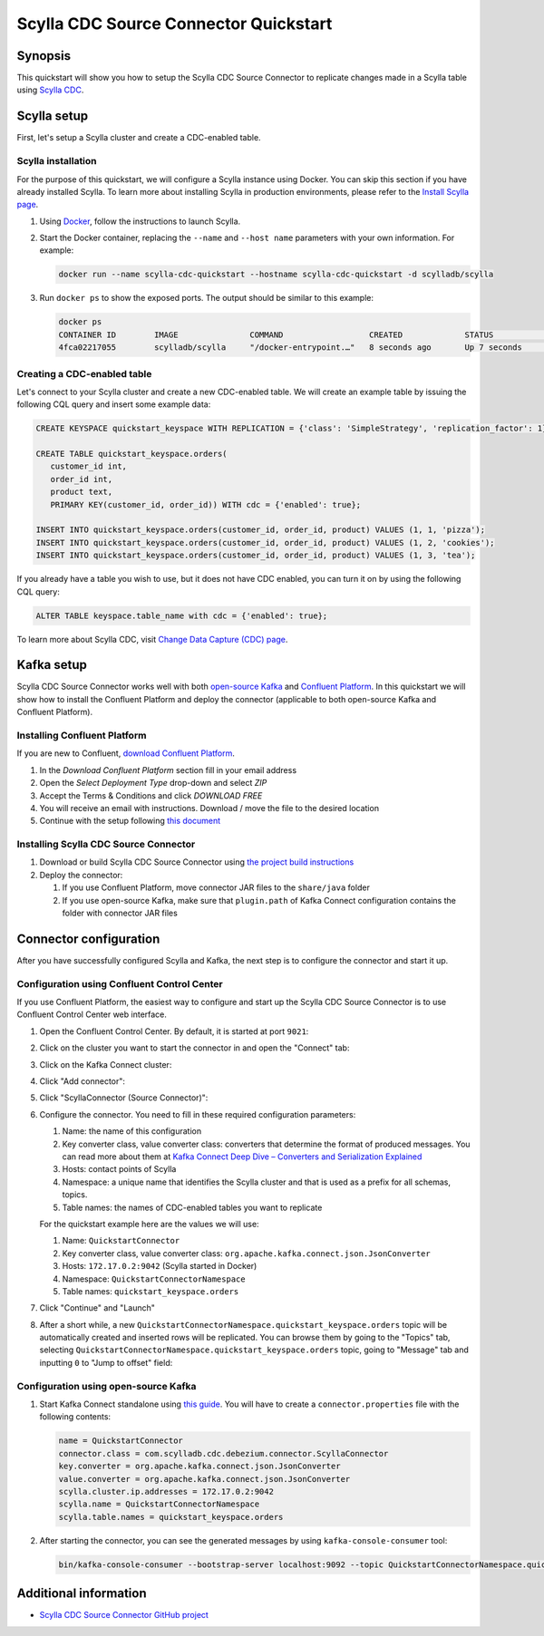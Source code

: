 ==============================================
Scylla CDC Source Connector Quickstart
==============================================


Synopsis
--------

This quickstart will show you how to setup the Scylla CDC Source Connector to replicate changes made in 
a Scylla table using `Scylla CDC <../../cdc/cdc-intro>`_.

Scylla setup
------------

First, let's setup a Scylla cluster and create a CDC-enabled table.

Scylla installation
^^^^^^^^^^^^^^^^^^^

For the purpose of this quickstart, we will configure a Scylla instance using Docker. You can skip this 
section if you have already installed Scylla. To learn more about installing Scylla in production
environments, please refer to the `Install Scylla page <../../../getting-started/install-scylla/>`_.

#. Using `Docker <https://hub.docker.com/r/scylladb/scylla/>`_, follow the instructions to launch Scylla.
#. Start the Docker container, replacing the ``--name`` and ``--host name`` parameters with your own information. For example:

   .. code-block:: bash

      docker run --name scylla-cdc-quickstart --hostname scylla-cdc-quickstart -d scylladb/scylla

#. Run ``docker ps`` to show the exposed ports. The output should be similar to this example:

   .. code-block:: none

      docker ps 
      CONTAINER ID        IMAGE               COMMAND                  CREATED             STATUS              PORTS                                                            NAMES
      4fca02217055        scylladb/scylla     "/docker-entrypoint.…"   8 seconds ago       Up 7 seconds        22/tcp, 7000-7001/tcp, 9042/tcp, 9160/tcp, 9180/tcp, 10000/tcp   scylla-cdc-quickstart

Creating a CDC-enabled table
^^^^^^^^^^^^^^^^^^^^^^^^^^^^

Let's connect to your Scylla cluster and create a new CDC-enabled table. We will create an example table by 
issuing the following CQL query and insert some example data:

.. code-block:: cql

   CREATE KEYSPACE quickstart_keyspace WITH REPLICATION = {'class': 'SimpleStrategy', 'replication_factor': 1};

   CREATE TABLE quickstart_keyspace.orders(
      customer_id int, 
      order_id int, 
      product text, 
      PRIMARY KEY(customer_id, order_id)) WITH cdc = {'enabled': true};

   INSERT INTO quickstart_keyspace.orders(customer_id, order_id, product) VALUES (1, 1, 'pizza'); 
   INSERT INTO quickstart_keyspace.orders(customer_id, order_id, product) VALUES (1, 2, 'cookies');
   INSERT INTO quickstart_keyspace.orders(customer_id, order_id, product) VALUES (1, 3, 'tea');

If you already have a table you wish to use, but it does not have CDC enabled, you can turn it on by using the following CQL query:

.. code-block:: cql

   ALTER TABLE keyspace.table_name with cdc = {'enabled': true};

To learn more about Scylla CDC, visit `Change Data Capture (CDC) page <../../cdc/>`_.

Kafka setup
-----------

Scylla CDC Source Connector works well with both `open-source Kafka <https://kafka.apache.org/>`_ 
and `Confluent Platform <https://www.confluent.io/>`_. In this quickstart we will show how
to install the Confluent Platform and deploy the connector (applicable to both open-source Kafka
and Confluent Platform).

Installing Confluent Platform
^^^^^^^^^^^^^^^^^^^^^^^^^^^^^

If you are new to Confluent, `download Confluent Platform <https://www.confluent.io/download/>`_.

#. In the *Download Confluent Platform* section fill in your email address
#. Open the *Select Deployment Type* drop-down and select *ZIP*
#. Accept the Terms & Conditions and click *DOWNLOAD FREE*
#. You will receive an email with instructions. Download / move the file to the desired location
#. Continue with the setup following `this document <https://docs.confluent.io/current/quickstart/ce-quickstart.html#ce-quickstart>`_

Installing Scylla CDC Source Connector
^^^^^^^^^^^^^^^^^^^^^^^^^^^^^^^^^^^^^^

#. Download or build Scylla CDC Source Connector using `the project build instructions <https://github.com/scylladb/scylla-cdc-source-connector#building>`_

#. Deploy the connector:

   #. If you use Confluent Platform, move connector JAR files to the ``share/java`` folder

   #. If you use open-source Kafka, make sure that ``plugin.path`` of Kafka Connect configuration contains the folder with connector JAR files

Connector configuration
-----------------------

After you have successfully configured Scylla and Kafka, the next step is to configure the connector
and start it up.

Configuration using Confluent Control Center
^^^^^^^^^^^^^^^^^^^^^^^^^^^^^^^^^^^^^^^^^^^^

If you use Confluent Platform, the easiest way to configure and start up the Scylla CDC Source Connector
is to use Confluent Control Center web interface.

#. Open the Confluent Control Center. By default, it is started at port ``9021``:

   .. image:: images/scylla-cdc-source-connector-control-center1.png
       :align: left
       :alt: Confluent Control Center main page

#. Click on the cluster you want to start the connector in and open the "Connect" tab:

   .. image:: images/scylla-cdc-source-connector-control-center2.png
       :align: left
       :alt: Confluent Control Center "Connect" tab

#. Click on the Kafka Connect cluster:

   .. image:: images/scylla-cdc-source-connector-control-center3.png
       :align: left
       :alt: Confluent Control Center "connect-default" cluster

#. Click "Add connector":

   .. image:: images/scylla-cdc-source-connector-control-center4.png
       :align: left
       :alt: Confluent Control Center "Add connector"

#. Click "ScyllaConnector (Source Connector)":

   .. image:: images/scylla-cdc-source-connector-control-center5.png
       :align: left
       :alt: Confluent Control Center "ScyllaConnector (Source Connector)"

#. Configure the connector. You need to fill in these required configuration parameters:

   #. Name: the name of this configuration
   #. Key converter class, value converter class: converters that determine the format 
      of produced messages. You can read more about them at `Kafka Connect Deep Dive – Converters and Serialization Explained <https://www.confluent.io/blog/kafka-connect-deep-dive-converters-serialization-explained/>`_
   #. Hosts: contact points of Scylla
   #. Namespace: a unique name that identifies the Scylla cluster and that is used as a prefix for all schemas, topics.
   #. Table names: the names of CDC-enabled tables you want to replicate

   For the quickstart example here are the values we will use:

   #. Name: ``QuickstartConnector``
   #. Key converter class, value converter class: ``org.apache.kafka.connect.json.JsonConverter``
   #. Hosts: ``172.17.0.2:9042`` (Scylla started in Docker)
   #. Namespace: ``QuickstartConnectorNamespace``
   #. Table names: ``quickstart_keyspace.orders``

   .. image:: images/scylla-cdc-source-connector-control-center6.png
       :align: left
       :alt: Confluent Control Center connector configuration

#. Click "Continue" and "Launch"

#. After a short while, a new ``QuickstartConnectorNamespace.quickstart_keyspace.orders`` topic will be automatically created
   and inserted rows will be replicated. You can browse them by going to the "Topics" tab, selecting 
   ``QuickstartConnectorNamespace.quickstart_keyspace.orders`` topic, going to "Message" tab and inputting ``0`` to "Jump to offset"
   field:

    .. image:: images/scylla-cdc-source-connector-control-center7.png
       :align: left
       :alt: Confluent Control Center connector messages

Configuration using open-source Kafka
^^^^^^^^^^^^^^^^^^^^^^^^^^^^^^^^^^^^^

#. Start Kafka Connect standalone using `this guide <https://kafka.apache.org/documentation/#connect_running>`_. You
   will have to create a ``connector.properties`` file with the following contents:
   
   .. code-block:: none

      name = QuickstartConnector
      connector.class = com.scylladb.cdc.debezium.connector.ScyllaConnector
      key.converter = org.apache.kafka.connect.json.JsonConverter
      value.converter = org.apache.kafka.connect.json.JsonConverter
      scylla.cluster.ip.addresses = 172.17.0.2:9042
      scylla.name = QuickstartConnectorNamespace
      scylla.table.names = quickstart_keyspace.orders

#. After starting the connector, you can see the generated messages by using ``kafka-console-consumer`` tool:

   .. code-block:: bash
      
      bin/kafka-console-consumer --bootstrap-server localhost:9092 --topic QuickstartConnectorNamespace.quickstart_keyspace.orders --from-beginning

Additional information
----------------------

* `Scylla CDC Source Connector GitHub project <https://github.com/scylladb/scylla-cdc-source-connector>`_
